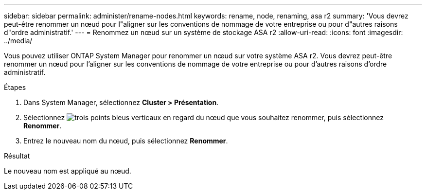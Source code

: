 ---
sidebar: sidebar 
permalink: administer/rename-nodes.html 
keywords: rename, node, renaming, asa r2 
summary: 'Vous devrez peut-être renommer un nœud pour l"aligner sur les conventions de nommage de votre entreprise ou pour d"autres raisons d"ordre administratif.' 
---
= Renommez un nœud sur un système de stockage ASA r2
:allow-uri-read: 
:icons: font
:imagesdir: ../media/


[role="lead"]
Vous pouvez utiliser ONTAP System Manager pour renommer un nœud sur votre système ASA r2. Vous devrez peut-être renommer un nœud pour l'aligner sur les conventions de nommage de votre entreprise ou pour d'autres raisons d'ordre administratif.

.Étapes
. Dans System Manager, sélectionnez *Cluster > Présentation*.
. Sélectionnez image:icon_kabob.gif["trois points bleus verticaux"] en regard du nœud que vous souhaitez renommer, puis sélectionnez *Renommer*.
. Entrez le nouveau nom du nœud, puis sélectionnez *Renommer*.


.Résultat
Le nouveau nom est appliqué au nœud.
